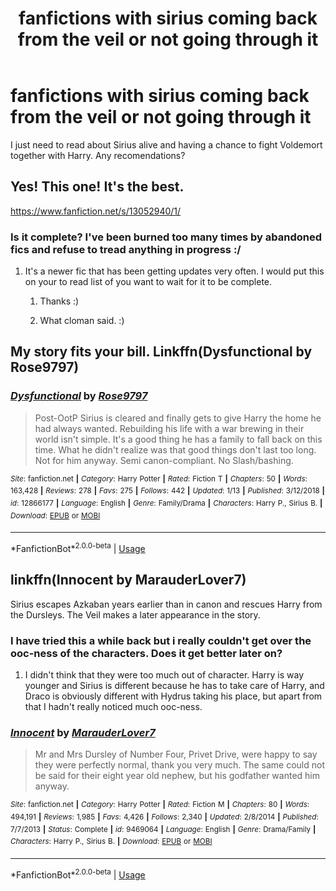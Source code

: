 #+TITLE: fanfictions with sirius coming back from the veil or not going through it

* fanfictions with sirius coming back from the veil or not going through it
:PROPERTIES:
:Author: hazel3107
:Score: 6
:DateUnix: 1549072452.0
:DateShort: 2019-Feb-02
:FlairText: Request
:END:
I just need to read about Sirius alive and having a chance to fight Voldemort together with Harry. Any recomendations?


** Yes! This one! It's the best.

[[https://www.fanfiction.net/s/13052940/1/]]
:PROPERTIES:
:Author: jade_eyed_angel
:Score: 3
:DateUnix: 1549074698.0
:DateShort: 2019-Feb-02
:END:

*** Is it complete? I've been burned too many times by abandoned fics and refuse to tread anything in progress :/
:PROPERTIES:
:Author: Asyrol
:Score: 2
:DateUnix: 1549093426.0
:DateShort: 2019-Feb-02
:END:

**** It's a newer fic that has been getting updates very often. I would put this on your to read list of you want to wait for it to be complete.
:PROPERTIES:
:Author: cloman100
:Score: 3
:DateUnix: 1549093898.0
:DateShort: 2019-Feb-02
:END:

***** Thanks :)
:PROPERTIES:
:Author: Asyrol
:Score: 1
:DateUnix: 1549147106.0
:DateShort: 2019-Feb-03
:END:


***** What cloman said. :)
:PROPERTIES:
:Author: jade_eyed_angel
:Score: 1
:DateUnix: 1549117952.0
:DateShort: 2019-Feb-02
:END:


** My story fits your bill. Linkffn(Dysfunctional by Rose9797)
:PROPERTIES:
:Author: afrose9797
:Score: 1
:DateUnix: 1549191571.0
:DateShort: 2019-Feb-03
:END:

*** [[https://www.fanfiction.net/s/12866177/1/][*/Dysfunctional/*]] by [[https://www.fanfiction.net/u/5666630/Rose9797][/Rose9797/]]

#+begin_quote
  Post-OotP Sirius is cleared and finally gets to give Harry the home he had always wanted. Rebuilding his life with a war brewing in their world isn't simple. It's a good thing he has a family to fall back on this time. What he didn't realize was that good things don't last too long. Not for him anyway. Semi canon-compliant. No Slash/bashing.
#+end_quote

^{/Site/:} ^{fanfiction.net} ^{*|*} ^{/Category/:} ^{Harry} ^{Potter} ^{*|*} ^{/Rated/:} ^{Fiction} ^{T} ^{*|*} ^{/Chapters/:} ^{50} ^{*|*} ^{/Words/:} ^{163,428} ^{*|*} ^{/Reviews/:} ^{278} ^{*|*} ^{/Favs/:} ^{275} ^{*|*} ^{/Follows/:} ^{442} ^{*|*} ^{/Updated/:} ^{1/13} ^{*|*} ^{/Published/:} ^{3/12/2018} ^{*|*} ^{/id/:} ^{12866177} ^{*|*} ^{/Language/:} ^{English} ^{*|*} ^{/Genre/:} ^{Family/Drama} ^{*|*} ^{/Characters/:} ^{Harry} ^{P.,} ^{Sirius} ^{B.} ^{*|*} ^{/Download/:} ^{[[http://www.ff2ebook.com/old/ffn-bot/index.php?id=12866177&source=ff&filetype=epub][EPUB]]} ^{or} ^{[[http://www.ff2ebook.com/old/ffn-bot/index.php?id=12866177&source=ff&filetype=mobi][MOBI]]}

--------------

*FanfictionBot*^{2.0.0-beta} | [[https://github.com/tusing/reddit-ffn-bot/wiki/Usage][Usage]]
:PROPERTIES:
:Author: FanfictionBot
:Score: 1
:DateUnix: 1549191612.0
:DateShort: 2019-Feb-03
:END:


** linkffn(Innocent by MarauderLover7)

Sirius escapes Azkaban years earlier than in canon and rescues Harry from the Dursleys. The Veil makes a later appearance in the story.
:PROPERTIES:
:Author: 15_Redstones
:Score: 0
:DateUnix: 1549102885.0
:DateShort: 2019-Feb-02
:END:

*** I have tried this a while back but i really couldn't get over the ooc-ness of the characters. Does it get better later on?
:PROPERTIES:
:Author: Dutch-Destiny
:Score: 3
:DateUnix: 1549110032.0
:DateShort: 2019-Feb-02
:END:

**** I didn't think that they were too much out of character. Harry is way younger and Sirius is different because he has to take care of Harry, and Draco is obviously different with Hydrus taking his place, but apart from that I hadn't really noticed much ooc-ness.
:PROPERTIES:
:Author: 15_Redstones
:Score: 1
:DateUnix: 1549150822.0
:DateShort: 2019-Feb-03
:END:


*** [[https://www.fanfiction.net/s/9469064/1/][*/Innocent/*]] by [[https://www.fanfiction.net/u/4684913/MarauderLover7][/MarauderLover7/]]

#+begin_quote
  Mr and Mrs Dursley of Number Four, Privet Drive, were happy to say they were perfectly normal, thank you very much. The same could not be said for their eight year old nephew, but his godfather wanted him anyway.
#+end_quote

^{/Site/:} ^{fanfiction.net} ^{*|*} ^{/Category/:} ^{Harry} ^{Potter} ^{*|*} ^{/Rated/:} ^{Fiction} ^{M} ^{*|*} ^{/Chapters/:} ^{80} ^{*|*} ^{/Words/:} ^{494,191} ^{*|*} ^{/Reviews/:} ^{1,985} ^{*|*} ^{/Favs/:} ^{4,426} ^{*|*} ^{/Follows/:} ^{2,340} ^{*|*} ^{/Updated/:} ^{2/8/2014} ^{*|*} ^{/Published/:} ^{7/7/2013} ^{*|*} ^{/Status/:} ^{Complete} ^{*|*} ^{/id/:} ^{9469064} ^{*|*} ^{/Language/:} ^{English} ^{*|*} ^{/Genre/:} ^{Drama/Family} ^{*|*} ^{/Characters/:} ^{Harry} ^{P.,} ^{Sirius} ^{B.} ^{*|*} ^{/Download/:} ^{[[http://www.ff2ebook.com/old/ffn-bot/index.php?id=9469064&source=ff&filetype=epub][EPUB]]} ^{or} ^{[[http://www.ff2ebook.com/old/ffn-bot/index.php?id=9469064&source=ff&filetype=mobi][MOBI]]}

--------------

*FanfictionBot*^{2.0.0-beta} | [[https://github.com/tusing/reddit-ffn-bot/wiki/Usage][Usage]]
:PROPERTIES:
:Author: FanfictionBot
:Score: 0
:DateUnix: 1549102896.0
:DateShort: 2019-Feb-02
:END:

